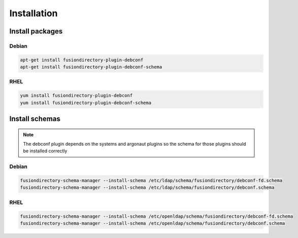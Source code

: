 Installation
============

Install packages
----------------

Debian
^^^^^^

.. code-block:: bash

   apt-get install fusiondirectory-plugin-debconf
   apt-get install fusiondirectory-plugin-debconf-schema

RHEL
^^^^

.. code-block:: bash

   yum install fusiondirectory-plugin-debconf
   yum install fusiondirectory-plugin-debconf-schema

Install schemas
---------------

.. note::

   The debconf plugin depends on the systems and argonaut plugins so the schema for those plugins should be installed correctly

Debian
^^^^^^

.. code-block:: bash

   fusiondirectory-schema-manager --install-schema /etc/ldap/schema/fusiondirectory/debconf-fd.schema
   fusiondirectory-schema-manager --install-schema /etc/ldap/schema/fusiondirectory/debconf.schema


RHEL
^^^^

.. code-block:: bash

   fusiondirectory-schema-manager --install-schema /etc/openldap/schema/fusiondirectory/debconf-fd.schema
   fusiondirectory-schema-manager --install-schema /etc/openldap/schema/fusiondirectory/debconf.schema
